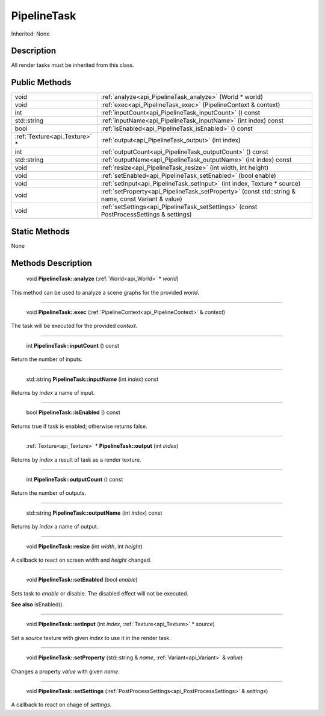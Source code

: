 .. _api_PipelineTask:

PipelineTask
============

Inherited: None

.. _api_PipelineTask_description:

Description
-----------

All render tasks must be inherited from this class.



.. _api_PipelineTask_public:

Public Methods
--------------

+--------------------------------+----------------------------------------------------------------------------------------------------+
|                           void | :ref:`analyze<api_PipelineTask_analyze>` (World * world)                                           |
+--------------------------------+----------------------------------------------------------------------------------------------------+
|                           void | :ref:`exec<api_PipelineTask_exec>` (PipelineContext & context)                                     |
+--------------------------------+----------------------------------------------------------------------------------------------------+
|                            int | :ref:`inputCount<api_PipelineTask_inputCount>` () const                                            |
+--------------------------------+----------------------------------------------------------------------------------------------------+
|                    std::string | :ref:`inputName<api_PipelineTask_inputName>` (int  index) const                                    |
+--------------------------------+----------------------------------------------------------------------------------------------------+
|                           bool | :ref:`isEnabled<api_PipelineTask_isEnabled>` () const                                              |
+--------------------------------+----------------------------------------------------------------------------------------------------+
|  :ref:`Texture<api_Texture>` * | :ref:`output<api_PipelineTask_output>` (int  index)                                                |
+--------------------------------+----------------------------------------------------------------------------------------------------+
|                            int | :ref:`outputCount<api_PipelineTask_outputCount>` () const                                          |
+--------------------------------+----------------------------------------------------------------------------------------------------+
|                    std::string | :ref:`outputName<api_PipelineTask_outputName>` (int  index) const                                  |
+--------------------------------+----------------------------------------------------------------------------------------------------+
|                           void | :ref:`resize<api_PipelineTask_resize>` (int  width, int  height)                                   |
+--------------------------------+----------------------------------------------------------------------------------------------------+
|                           void | :ref:`setEnabled<api_PipelineTask_setEnabled>` (bool  enable)                                      |
+--------------------------------+----------------------------------------------------------------------------------------------------+
|                           void | :ref:`setInput<api_PipelineTask_setInput>` (int  index, Texture * source)                          |
+--------------------------------+----------------------------------------------------------------------------------------------------+
|                           void | :ref:`setProperty<api_PipelineTask_setProperty>` (const std::string & name, const Variant & value) |
+--------------------------------+----------------------------------------------------------------------------------------------------+
|                           void | :ref:`setSettings<api_PipelineTask_setSettings>` (const PostProcessSettings & settings)            |
+--------------------------------+----------------------------------------------------------------------------------------------------+



.. _api_PipelineTask_static:

Static Methods
--------------

None

.. _api_PipelineTask_methods:

Methods Description
-------------------

.. _api_PipelineTask_analyze:

 void **PipelineTask::analyze** (:ref:`World<api_World>` * *world*)

This method can be used to analyze a scene graphs for the provided *world*.

----

.. _api_PipelineTask_exec:

 void **PipelineTask::exec** (:ref:`PipelineContext<api_PipelineContext>` & *context*)

The task will be executed for the provided *context*.

----

.. _api_PipelineTask_inputCount:

 int **PipelineTask::inputCount** () const

Return the number of inputs.

----

.. _api_PipelineTask_inputName:

 std::string **PipelineTask::inputName** (int  *index*) const

Returns by *index* a name of input.

----

.. _api_PipelineTask_isEnabled:

 bool **PipelineTask::isEnabled** () const

Returns true if task is enabled; otherwise returns false.

----

.. _api_PipelineTask_output:

 :ref:`Texture<api_Texture>` * **PipelineTask::output** (int  *index*)

Returns by *index* a result of task as a render texture.

----

.. _api_PipelineTask_outputCount:

 int **PipelineTask::outputCount** () const

Return the number of outputs.

----

.. _api_PipelineTask_outputName:

 std::string **PipelineTask::outputName** (int  *index*) const

Returns by *index* a name of output.

----

.. _api_PipelineTask_resize:

 void **PipelineTask::resize** (int  *width*, int  *height*)

A callback to react on screen *width* and *height* changed.

----

.. _api_PipelineTask_setEnabled:

 void **PipelineTask::setEnabled** (bool  *enable*)

Sets task to *enable* or disable. The disabled effect will not be executed.

**See also** isEnabled().

----

.. _api_PipelineTask_setInput:

 void **PipelineTask::setInput** (int  *index*, :ref:`Texture<api_Texture>` * *source*)

Set a *source* texture with given *index* to use it in the render task.

----

.. _api_PipelineTask_setProperty:

 void **PipelineTask::setProperty** (std::string & *name*, :ref:`Variant<api_Variant>` & *value*)

Changes a property *value* with given *name*.

----

.. _api_PipelineTask_setSettings:

 void **PipelineTask::setSettings** (:ref:`PostProcessSettings<api_PostProcessSettings>` & *settings*)

A callback to react on chage of *settings*.


